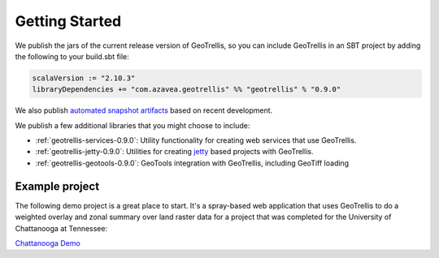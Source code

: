 .. _Getting Started:

Getting Started
===============

.. _adding-dependencies:

We publish the jars of the current release version of GeoTrellis, so you can include GeoTrellis in an SBT project by adding the following to your build.sbt file:

.. code-block:: scala

  scalaVersion := "2.10.3"
  libraryDependencies += "com.azavea.geotrellis" %% "geotrellis" % "0.9.0"

We also publish `automated snapshot artifacts`__ based on recent development.  

__ https://oss.sonatype.org/content/repositories/snapshots/com/azavea/geotrellis/geotrellis_2.10/

We publish a few additional libraries that you might choose to include:

- :ref:`geotrellis-services-0.9.0`: Utility functionality for creating web services that use GeoTrellis.
- :ref:`geotrellis-jetty-0.9.0`: Utilities for creating `jetty`__ based projects with GeoTrellis.
- :ref:`geotrellis-geotools-0.9.0`: GeoTools integration with GeoTrellis, including GeoTiff loading

__ http://www.eclipse.org/jetty/

Example project
---------------

The following demo project is a great place to start. It's a spray-based web application that
uses GeoTrellis to do a weighted overlay and zonal summary over land raster data for a project
that was completed for the University of Chattanooga at Tennessee:

`Chattanooga Demo`__

__ https://github.com/geotrellis/geotrellis-chatta-demo
